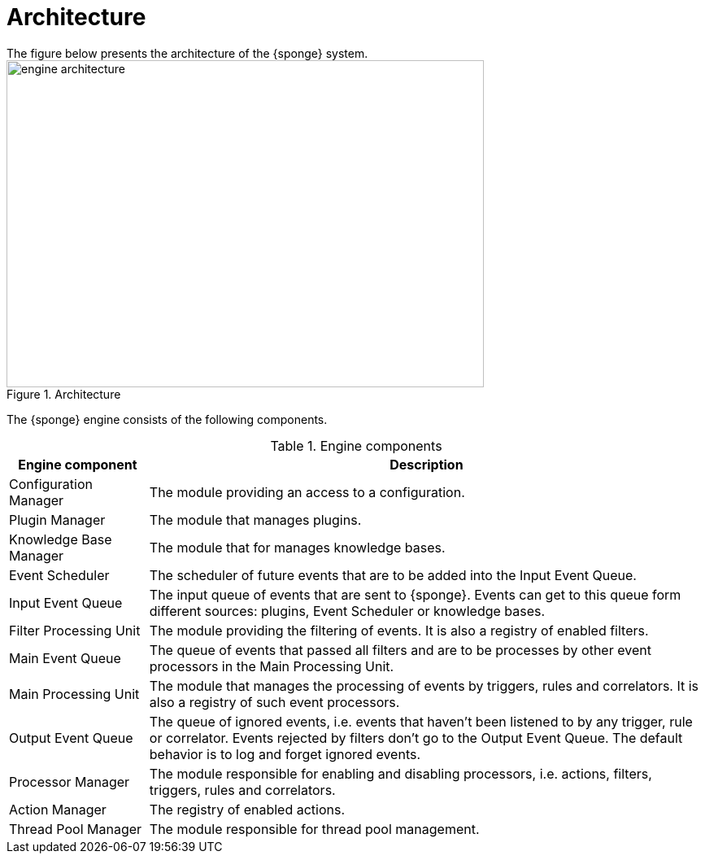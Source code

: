 = Architecture
The figure below presents the architecture of the {sponge} system.

image::engine_architecture.svg[title="Architecture",width=587,height=402]

The {sponge} engine consists of the following components.

.Engine components
[cols="1,4"]
|===
|Engine component |Description

|Configuration Manager
|The module providing an access to a configuration.

|Plugin Manager
|The module that manages plugins.

|Knowledge Base Manager
|The module that for manages knowledge bases.

|Event Scheduler
|The scheduler of future events that are to be added into the Input Event Queue.

|Input Event Queue
|The input queue of events that are sent to {sponge}. Events can get to this queue form different sources: plugins, Event Scheduler or knowledge bases.

|Filter Processing Unit
|The module providing the filtering of events. It is also a registry of enabled filters.

|Main Event Queue
|The queue of events that passed all filters and are to be processes by other event processors in the Main Processing Unit.

|Main Processing Unit
|The module that manages the processing of events by triggers, rules and correlators. It is also a registry of such event processors.

|Output Event Queue
|The queue of ignored events, i.e. events that haven't been listened to by any trigger, rule or correlator. Events rejected by filters don't go to the Output Event Queue. The default behavior is to log and forget ignored events.

|Processor Manager
|The module responsible for enabling and disabling processors, i.e. actions, filters, triggers, rules and correlators.

|Action Manager
|The registry of enabled actions.

|Thread Pool Manager
|The module responsible for thread pool management.
|===
